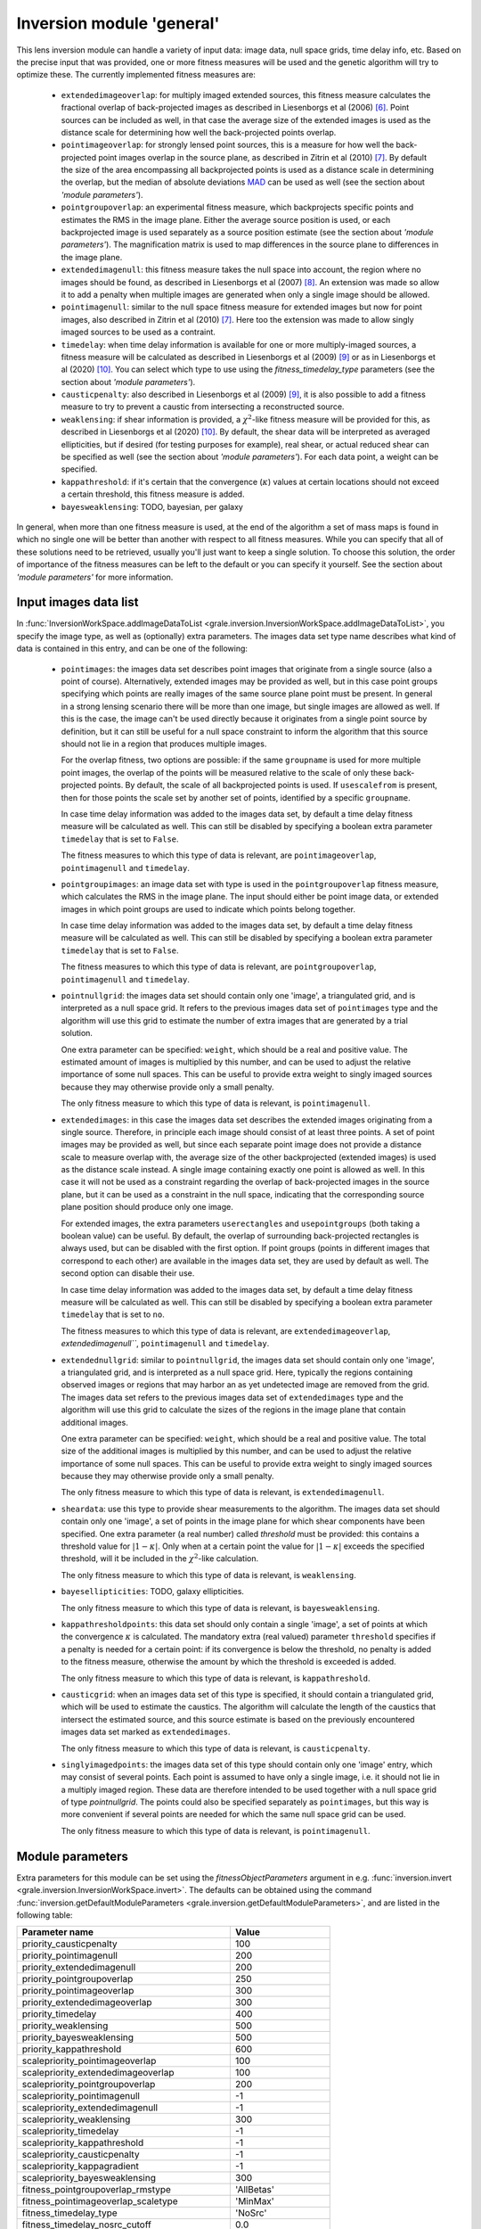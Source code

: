 .. _usage-module-general:

Inversion module 'general'
==========================

This lens inversion module can handle a variety of input data: image data,
null space grids, time delay info, etc. Based on the precise input that was
provided, one or more fitness measures will be used and the genetic
algorithm will try to optimize these. The currently implemented fitness 
measures are:

 - ``extendedimageoverlap``: for multiply imaged extended sources, this fitness
   measure calculates the fractional overlap of back-projected images as 
   described in Liesenborgs et al (2006) [#1]_. Point sources can be included
   as well, in that case the average size of the extended images is used
   as the distance scale for determining how well the back-projected points
   overlap.

 - ``pointimageoverlap``: for strongly lensed point sources, this is a measure
   for how well the back-projected point images overlap in the source plane,
   as described in Zitrin et al (2010) [#2]_. By default the size of the
   area encompassing all backprojected points is used as a distance scale
   in determining the overlap, but the median of absolute deviations
   `MAD <https://en.wikipedia.org/wiki/Median_absolute_deviation>`_ can be
   used as well (see the section about `'module parameters'`).

 - ``pointgroupoverlap``: an experimental fitness measure, which backprojects
   specific points and estimates the RMS in the image plane. Either the
   average source position is used, or each backprojected image is used
   separately as a source position estimate (see the section about `'module parameters'`).
   The magnification matrix is used to map differences in the source plane to 
   differences in the image plane.

 - ``extendedimagenull``: this fitness measure takes the null space into 
   account, the region where no images should be found, as described in
   Liesenborgs et al (2007) [#3]_. An extension was made so allow it to add
   a penalty when multiple images are generated when only a single image
   should be allowed.

 - ``pointimagenull``: similar to the null space fitness measure for extended
   images but now for point images, also described in Zitrin et al (2010) [#2]_.
   Here too the extension was made to allow singly imaged sources to be used
   as a contraint.

 - ``timedelay``: when time delay information is available for one or more
   multiply-imaged sources, a fitness measure will be calculated as described
   in Liesenborgs et al (2009) [#4]_ or as in Liesenborgs et al (2020) [#5]_.
   You can select which type to use using the `fitness_timedelay_type`
   parameters (see the section about `'module parameters'`).

 - ``causticpenalty``: also described in Liesenborgs et al (2009) [#4]_, it is
   also possible to add a fitness measure to try to prevent a caustic from
   intersecting a reconstructed source.

 - ``weaklensing``: if shear information is provided, a :math:`\chi^2`-like fitness 
   measure will be provided for this, as described in Liesenborgs et al (2020) [#5]_.
   By default, the shear data will be interpreted as averaged ellipticities, but
   if desired (for testing purposes for example), real shear, or actual reduced
   shear can be specified as well (see the section about `'module parameters'`).
   For each data point, a weight can be specified.

 - ``kappathreshold``: if it's certain that the convergence (:math:`\kappa`) values
   at certain locations should not exceed a certain threshold, this fitness
   measure is added.

 - ``bayesweaklensing``: TODO, bayesian, per galaxy

In general, when more than one fitness measure is used, at the end of the 
algorithm a set of mass maps is found in which no single one will be better
than another with respect to all fitness measures. While you can specify that
all of these solutions need to be retrieved, usually you'll just want
to keep a single solution. To choose this solution, the order of importance 
of the fitness measures can be left to the default or you can specify it 
yourself. See the section about `'module parameters'` for more information.

Input images data list
----------------------

In :func:`InversionWorkSpace.addImageDataToList <grale.inversion.InversionWorkSpace.addImageDataToList>`,
you specify the image type, as well as (optionally) extra parameters.
The images data set type name describes what kind of data
is contained in this entry, and can be one of the following:

 - ``pointimages``: the images data set describes point images that originate
   from a single source (also a point of course). Alternatively, extended
   images may be provided as well, but in this case point groups specifying
   which points are really images of the same source plane point must be
   present. In general in a strong
   lensing scenario there will be more than one image, but single images are
   allowed as well. If this is the case, the image can't be used directly 
   because it originates from a single point source by definition, but it can
   still be useful for a null space constraint to inform the algorithm that
   this source should not lie in a region that produces multiple images.

   For the overlap fitness, two options are possible: if the same ``groupname``
   is used for more multiple point images, the overlap of the points will be
   measured relative to the scale of only these back-projected points. By
   default, the scale of all backprojected points is used. If ``usescalefrom``
   is present, then for those points the scale set by another set of points,
   identified by a specific ``groupname``. 

   In case time delay information was added to the images data set, by 
   default a time delay fitness measure will be calculated as well. This can
   still be disabled by specifying a boolean extra parameter ``timedelay`` that
   is set to ``False``.

   The fitness measures to which this type of data is relevant, are 
   ``pointimageoverlap``, ``pointimagenull`` and ``timedelay``.

 - ``pointgroupimages``: an image data set with type is used in the
   ``pointgroupoverlap`` fitness measure, which calculates the RMS in the
   image plane. The input should either be point image data, or extended
   images in which point groups are used to indicate which points belong
   together.

   In case time delay information was added to the images data set, by 
   default a time delay fitness measure will be calculated as well. This can
   still be disabled by specifying a boolean extra parameter ``timedelay`` that
   is set to ``False``.

   The fitness measures to which this type of data is relevant, are
   ``pointgroupoverlap``, ``pointimagenull`` and ``timedelay``.

 - ``pointnullgrid``: the images data set should contain only one 'image', a
   triangulated grid, and is interpreted as a null space grid. It refers to 
   the previous images data set of ``pointimages`` type and the algorithm will 
   use this grid to estimate the number of extra images that are generated by 
   a trial solution. 
   
   One extra parameter can be specified: ``weight``, which should be a real and 
   positive value. The estimated amount of images is multiplied by this
   number, and can be used to adjust the relative importance of some null 
   spaces. This can be useful to provide extra weight to singly imaged sources
   because they may otherwise provide only a small penalty.

   The only fitness measure to which this type of data is relevant, is 
   ``pointimagenull``.

 - ``extendedimages``: in this case the images data set describes the extended 
   images originating from a single source. Therefore, in principle each image
   should consist of at least three points. A set of point images may be
   provided as well, but since each separate point image does not provide
   a distance scale to measure overlap with, the average size of the other
   backprojected (extended images) is used as the distance scale instead.
   A single image
   containing exactly one point is allowed as well. In this case it will not
   be used as a constraint regarding the overlap of back-projected images
   in the source plane, but it can be used as a constraint in the null space,
   indicating that the corresponding source plane position should produce only
   one image.
 
   For extended images, the extra parameters ``userectangles`` and 
   ``usepointgroups`` (both taking a boolean value) can be useful. By default,
   the overlap of surrounding back-projected rectangles is always used, but
   can be disabled with the first option. If point groups (points in different
   images that correspond to each other) are available in the images data set,
   they are used by default as well. The second option can disable their use.

   In case time delay information was added to the images data set, by 
   default a time delay fitness measure will be calculated as well. This can
   still be disabled by specifying a boolean extra parameter ``timedelay`` that
   is set to ``no``.

   The fitness measures to which this type of data is relevant, are 
   ``extendedimageoverlap``, `extendedimagenull```, ``pointimagenull`` and ``timedelay``.

 - ``extendednullgrid``: similar to ``pointnullgrid``, the images data set should 
   contain only one 'image', a triangulated grid, and is interpreted as a null 
   space grid. Here, typically the regions containing observed images or 
   regions that may harbor an as yet undetected image are removed from the 
   grid. The images data set refers to the previous images data set of 
   ``extendedimages`` type and the algorithm will use this grid to calculate the
   sizes of the regions in the image plane that contain additional images.
   
   One extra parameter can be specified: ``weight``, which should be a real and 
   positive value. The total size of the additional images is multiplied by 
   this number, and can be used to adjust the relative importance of some null
   spaces. This can be useful to provide extra weight to singly imaged sources
   because they may otherwise provide only a small penalty.

   The only fitness measure to which this type of data is relevant, is 
   ``extendedimagenull``.

 - ``sheardata``: use this type to provide shear measurements to the
   algorithm. The images data set should contain only one 'image', a set of 
   points in the image plane for which shear components have been
   specified. One extra parameter (a real number) called `threshold` must be
   provided: this contains a threshold value for :math:`|1-\kappa|`. Only when at
   a certain point the value for :math:`|1-\kappa|` exceeds the specified threshold,
   will it be included in the :math:`\chi^2`-like calculation.

   The only fitness measure to which this type of data is relevant, is 
   ``weaklensing``.

 - ``bayesellipticities``: TODO, galaxy ellipticities.
 
   The only fitness measure to which this type of data is relevant, is
   ``bayesweaklensing``.

 - ``kappathresholdpoints``: this data set should only contain a single 'image',
   a set of points at which the convergence :math:`\kappa` is calculated. The
   mandatory extra (real valued) parameter ``threshold`` specifies if a penalty
   is needed for a certain point: if its convergence is below the threshold,
   no penalty is added to the fitness measure, otherwise the amount by which
   the threshold is exceeded is added.

   The only fitness measure to which this type of data is relevant, is 
   ``kappathreshold``.

 - ``causticgrid``: when an images data set of this type is specified, it should
   contain a triangulated grid, which will be used to estimate the caustics.
   The algorithm will calculate the length of the caustics that intersect the 
   estimated source, and this source estimate is based on the previously
   encountered images data set marked as ``extendedimages``.
 
   The only fitness measure to which this type of data is relevant, is 
   ``causticpenalty``.

 - ``singlyimagedpoints``: the images data set of this type should contain only
   one 'image' entry, which may consist of several points. Each point is assumed
   to have only a single image, i.e. it should not lie in a multiply imaged
   region. These data are therefore intended to be used together with a
   null space grid of type `pointnullgrid`. The points could also be specified 
   separately as ``pointimages``, but this way is more convenient if several 
   points are needed for which the same null space grid can be used.

   The only fitness measure to which this type of data is relevant, is 
   ``pointimagenull``.


Module parameters
-----------------

Extra parameters for this module can be set using the `fitnessObjectParameters`
argument in e.g. :func:`inversion.invert <grale.inversion.InversionWorkSpace.invert>`.
The defaults can be obtained using the command
:func:`inversion.getDefaultModuleParameters <grale.inversion.getDefaultModuleParameters>`, 
and are listed in the following table:

================================================ =========================
**Parameter name**                               **Value**
------------------------------------------------ -------------------------
priority_causticpenalty                          100
priority_pointimagenull                          200
priority_extendedimagenull                       200
priority_pointgroupoverlap                       250
priority_pointimageoverlap                       300
priority_extendedimageoverlap                    300
priority_timedelay                               400
priority_weaklensing                             500
priority_bayesweaklensing                        500
priority_kappathreshold                          600
scalepriority_pointimageoverlap                  100
scalepriority_extendedimageoverlap               100
scalepriority_pointgroupoverlap                  200
scalepriority_pointimagenull                     -1
scalepriority_extendedimagenull                  -1
scalepriority_weaklensing                        300
scalepriority_timedelay                          -1
scalepriority_kappathreshold                     -1
scalepriority_causticpenalty                     -1
scalepriority_kappagradient                      -1
scalepriority_bayesweaklensing                   300
fitness_pointgroupoverlap_rmstype                'AllBetas'
fitness_pointimageoverlap_scaletype              'MinMax'
fitness_timedelay_type                           'NoSrc'
fitness_timedelay_nosrc_cutoff                   0.0
fitness_weaklensing_type                         'AveragedEllipticities'
fitness_bayesweaklensing_zdist_values            None
fitness_bayesweaklensing_zdist_range             None
fitness_bayesweaklensing_zdist_numsamples        16
fitness_bayesweaklensing_b_over_a_distribution   None
fitness_bayesweaklensing_sigmafactor             3.0
fitness_bayesweaklensing_sigmasteps              7
================================================ =========================

In case input is provided with ``pointgroupimages`` type, the ``pointgroupoverlap``
fitness calculation is used, which estimates the RMS in the image plane. It
does this by projecting the image points onto the source plane, determining
a source position based on these points, and using the magnification matrix
to convert differences in the source plane to difference in the image plane.
By default, each backprojected image point is used as a possible source
position, corresponding to the value ``AllBetas`` of ``fitness_pointgroupoverlap_rmstype``.
To use the averaged source position instead, you can set it to ``AverageBeta``.

If input is provided of ``pointimages`` type, the ``pointimageoverlap`` fitness
calculation will be activated. It projects the image points onto the source
plane, and uses the differences between the backprojected points to base the
fitness measure on. The distance scale with which these differences are measured
depends on all backprojected points and by default the size of the entire area
is used. This corresponds to the setting ``fitness_pointimageoverlap_scaletype``
to ``MinMax``. In case the `median of absolute deviations <https://en.wikipedia.org/wiki/Median_absolute_deviation>`_
should be used instead, this option can be set to ``MAD``.

The ``fitness_timedelay_type`` can also be ``Paper2009``, to use the older one from
the 2009 article [#4]_. TODO: describe ``"fitness_timedelay_nosrc_cutoff``

For the weak lensing fitness, the data is by default interpreted as (averaged)
ellipticity measurements. This corresponds the default value of ``AveragedEllipticities``
for ``fitness_weaklensing_type``. In case true shear is supplied, or the actual
reduced shear, the value can also be ``RealShear`` or ``RealReducedShear`` respectively.
This is mainly meant for testing purposes.

As the names suggest, the options that start with `priority_` describe priorities 
for fitness measures. These values do **not** have any effect on the way the 
genetic algorithm operates, only on the final solution that is chosen from the 
set of 'best' solutions.

Here, the lower the priority value, the more important it is considered to be,
so if for example both the ``extendedimageoverlap`` and ``extendedimagenull``
fitness measures are used based on the provided images data sets, there may
be more than one 'best' solution found by the genetic algorithm. You may
decide to save all these solutions by setting ``returnNds`` to ``True`` in
the :func:`invert <grale.inversion.InversionWorkSpace.invert>` function, but
typically you'll want to go on using a single solution. 
	
It is based on the priorities that were specified, that one solution will be 
chosen. Using the default settings in our example, first the solution(s) will 
be chosen with the lowest value for the ``extendedimagenull`` fitness value,
and then for ``extendedimageoverlap``. You can force this order to be turned
around by overriding some of these values in the ``fitnessObjectParameters``
argument.

As you can see, some priorities have the same value. In case two fitness
measures with the same priority are used, the number of images is typically
used as a tie breaker. For example, if you've specified both point images
and extended images as input, the fitness measures ``pointimageoverlap`` and
``extendedimageoverlap`` will be used. When choosing a single final solution,
the fitness value that corresponds to most images will have the best
priority for the default settings. So if there are more point images than
extended images, the point image criterion will be considered first.

.. rubric:: References

.. [#1] `A genetic algorithm for the non-parametric inversion of strong lensing systems <https://ui.adsabs.harvard.edu/abs/2006MNRAS.367.1209L/abstract>`_ 
.. [#2] `Full lensing analysis of Abell 1703: comparison of independent lens-modelling techniques <https://ui.adsabs.harvard.edu/abs/2010MNRAS.408.1916Z/abstract>`_
.. [#3] `Non-parametric inversion of gravitational lensing systems with few images using a multi-objective genetic algorithm <https://ui.adsabs.harvard.edu/abs/2007MNRAS.380.1729L/abstract>`_
.. [#4] `Non-parametric strong lens inversion of SDSS J1004+4112 <https://ui.adsabs.harvard.edu/abs/2009MNRAS.397..341L/abstract>`_
.. [#5] `Extended lens reconstructions with grale: exploiting time-domain, substructural, and weak lensing information <https://ui.adsabs.harvard.edu/abs/2020MNRAS.494.3253L/abstract>`_

